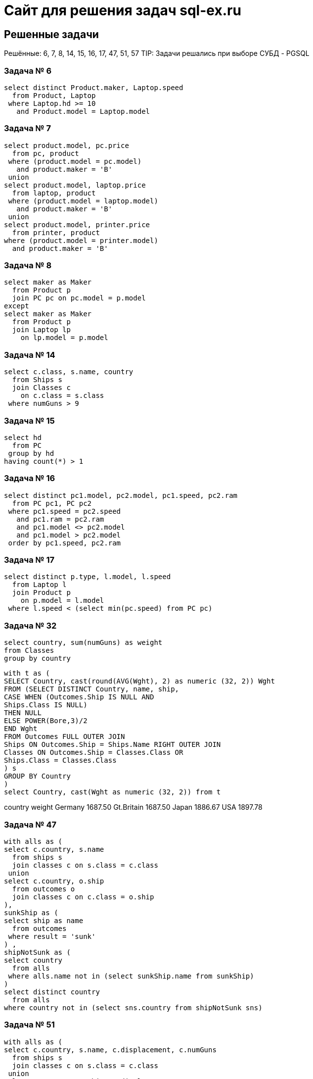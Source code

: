 = Сайт для решения задач sql-ex.ru

== Решенные задачи

Решённые: 6, 7, 8, 14, 15, 16, 17, 47, 51, 57
TIP: Задачи решались при выборе СУБД - PGSQL

=== Задача № 6 +
[source,roomsql]
----
select distinct Product.maker, Laptop.speed
  from Product, Laptop
 where Laptop.hd >= 10
   and Product.model = Laptop.model
----

=== Задача № 7 +
[source,roomsql]
----
select product.model, pc.price
  from pc, product
 where (product.model = pc.model)
   and product.maker = 'B'
 union
select product.model, laptop.price
  from laptop, product
 where (product.model = laptop.model)
   and product.maker = 'B'
 union
select product.model, printer.price
  from printer, product
where (product.model = printer.model)
  and product.maker = 'B'
----

=== Задача № 8 +
[source,roomsql]
----
select maker as Maker
  from Product p
  join PC pc on pc.model = p.model
except
select maker as Maker
  from Product p
  join Laptop lp
    on lp.model = p.model
----

=== Задача № 14 +
[source,roomsql]
----
select c.class, s.name, country
  from Ships s
  join Classes c
    on c.class = s.class
 where numGuns > 9
----

=== Задача № 15 +
[source,roomsql]
----
select hd
  from PC
 group by hd
having count(*) > 1
----

=== Задача № 16 +
[source,roomsql]
----
select distinct pc1.model, pc2.model, pc1.speed, pc2.ram
  from PC pc1, PC pc2
 where pc1.speed = pc2.speed
   and pc1.ram = pc2.ram
   and pc1.model <> pc2.model
   and pc1.model > pc2.model
 order by pc1.speed, pc2.ram
----

=== Задача № 17 +
[source,roomsql]
----
select distinct p.type, l.model, l.speed
  from Laptop l
  join Product p
    on p.model = l.model
 where l.speed < (select min(pc.speed) from PC pc)
----

=== Задача № 32
[source,roomsql]
----
select country, sum(numGuns) as weight
from Classes
group by country
----

[source,roomsql]
----
with t as (
SELECT Country, cast(round(AVG(Wght), 2) as numeric (32, 2)) Wght
FROM (SELECT DISTINCT Country, name, ship,
CASE WHEN (Outcomes.Ship IS NULL AND
Ships.Class IS NULL)
THEN NULL
ELSE POWER(Bore,3)/2
END Wght
FROM Outcomes FULL OUTER JOIN
Ships ON Outcomes.Ship = Ships.Name RIGHT OUTER JOIN
Classes ON Outcomes.Ship = Classes.Class OR
Ships.Class = Classes.Class
) s
GROUP BY Country
)
select Country, cast(Wght as numeric (32, 2)) from t
----

country weight Germany 1687.50 Gt.Britain 1687.50 Japan 1886.67 USA 1897.78

=== Задача № 47 +
[source,roomsql]
----
with alls as (
select c.country, s.name
  from ships s
  join classes c on s.class = c.class
 union
select c.country, o.ship
  from outcomes o
  join classes c on c.class = o.ship
),
sunkShip as (
select ship as name
  from outcomes
 where result = 'sunk'
) ,
shipNotSunk as (
select country
  from alls
 where alls.name not in (select sunkShip.name from sunkShip)
)
select distinct country
  from alls
where country not in (select sns.country from shipNotSunk sns)
----

=== Задача № 51 +
[source,roomsql]
----
with alls as (
select c.country, s.name, c.displacement, c.numGuns
  from ships s
  join classes c on s.class = c.class
 union
select c.country, o.ship, c.displacement, c.numGuns
  from outcomes o
  join classes c on c.class = o.ship
),
nameWithGuns as (
select displacement, max(numGuns) as numGuns
  from alls
 group by displacement
)
select name
  from alls a
  join (select displacement, max(numGuns) as numGuns
          from alls
         group by displacement
       ) as n
    on a.displacement = n.displacement and a.numGuns = n.numGuns
----

=== Задача № 57 +
[source,roomsql]
----
with alls as (
select c.class as class , s.name as name
  from ships s
  join classes c on s.class = c.class
 union
select c.class as class, o.ship as name
  from outcomes o
  join classes c on c.class = o.ship
),
sunkShip as (
select alls.class, count(*) as cnt
  from alls
  join outcomes o on o.ship = alls.name
 where result = 'sunk'
 group by alls.class
)
select distinct alls.class, ss.cnt
  from alls
  join sunkShip ss
    on alls.class = ss.class
  left join (select class, count(*) as cnt from alls group by class) as sc on sc.class = alls.class
 where sc.cnt > 2 and ss.cnt is not null
 order by alls.class
----

=== Задача № 101
[source,roomsql]
----
select x.*
      , (select max(c.code) from Printer c where color = 'n' and c.code <= x.code) as low_predel
      ,(select max(y.model)
         from Printer y
        where y.code = (select max(c.code) from Printer c where color = 'n' and c.code <= x.code)
      ) as max_model
from Printer x

----

[source,roomsql]
----
with ProductsWithLowLimit as (
select x.*,
(select max(c.code) as grp from Printer c where color = 'n' and c.code <= x.code) as grp
from Printer x
)
select p.code, p.model, p.color, p.type, p.price
      ,(select max(x.model) from ProductsWithLowLimit x where x.grp = p.grp) as max_model
      ,(select count(distinct(x.type)) from ProductsWithLowLimit x where x.grp = p.grp) as distct_types
      ,(select avg(x.price) from ProductsWithLowLimit x where x.grp = p.grp) as avg_price
from ProductsWithLowLimit p
order by p.grp, p.price
----

